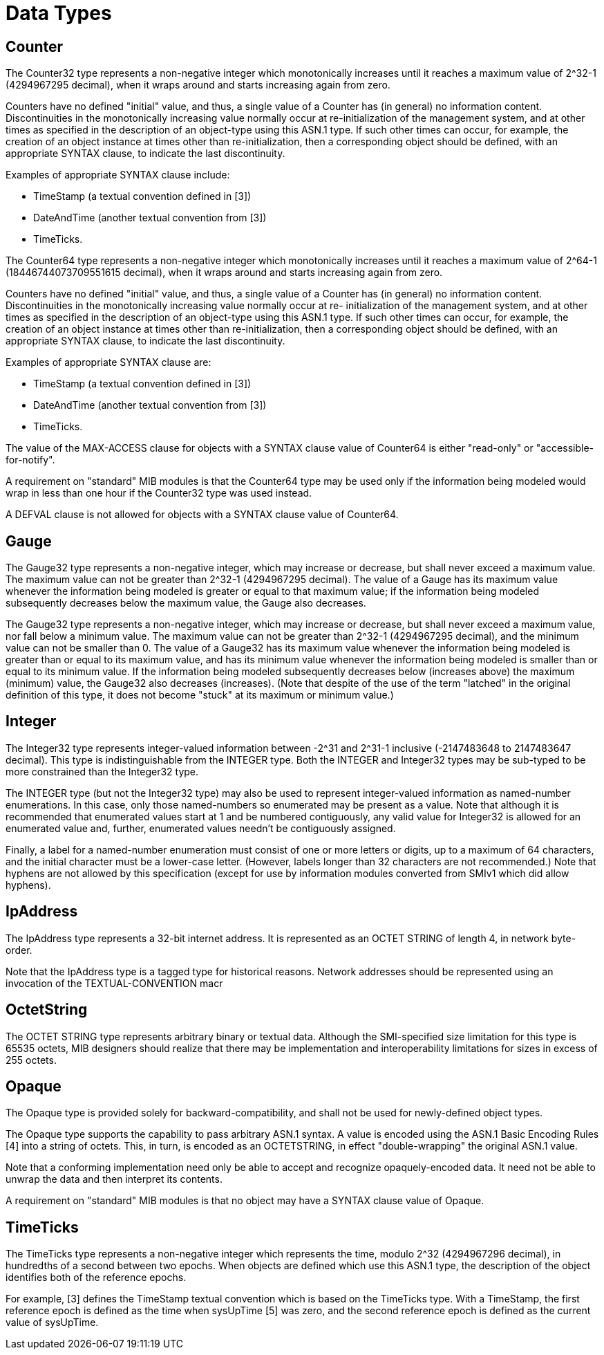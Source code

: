 [[data-types]]
= Data Types


== Counter

The Counter32 type represents a non-negative integer which monotonically increases until it reaches a maximum value of 2^32-1 (4294967295 decimal), when it wraps around and starts increasing again from zero.

Counters have no defined "initial" value, and thus, a single value of a Counter has (in general) no information content.
Discontinuities in the monotonically increasing value normally occur at re-initialization of the management system, and at other times as specified in the description of an object-type using this ASN.1 type.
If such other times can occur, for example, the creation of an object instance at times other than re-initialization, then a corresponding object should be defined, with an appropriate SYNTAX clause, to indicate the last discontinuity.

Examples of appropriate SYNTAX clause include:

* TimeStamp (a textual convention defined in [3])
* DateAndTime (another textual convention from [3])
* TimeTicks.

The Counter64 type represents a non-negative integer which monotonically increases until it reaches a maximum value of 2^64-1 (18446744073709551615 decimal), when it wraps around and starts increasing again from zero.

Counters have no defined "initial" value, and thus, a single value of a Counter has (in general) no information content.
Discontinuities in the monotonically increasing value normally occur at re- initialization of the management system, and at other times as specified in the description of an object-type using this ASN.1 type.
If such other times can occur, for example, the creation of an object instance at times other than re-initialization, then a corresponding object should be defined, with an appropriate SYNTAX clause, to indicate the last discontinuity.

Examples of appropriate SYNTAX clause are:

* TimeStamp (a textual convention defined in [3])
* DateAndTime (another textual convention from [3])
* TimeTicks.

The value of the MAX-ACCESS clause for objects with a SYNTAX clause value of Counter64 is either "read-only" or "accessible-for-notify".

A requirement on "standard" MIB modules is that the Counter64 type may be used only if the information being modeled would wrap in less than one hour if the Counter32 type was used instead.

A DEFVAL clause is not allowed for objects with a SYNTAX clause value of Counter64.





== Gauge

The Gauge32 type represents a non-negative integer, which may increase or decrease, but shall never exceed a maximum value.
The maximum value can not be greater than 2^32-1 (4294967295 decimal).
The value of a Gauge has its maximum value whenever the information being modeled is greater or equal to that maximum value; if the information being modeled subsequently decreases below the maximum value, the Gauge also decreases.

The Gauge32 type represents a non-negative integer, which may increase or decrease, but shall never exceed a maximum value, nor fall below a minimum value.
The maximum value can not be greater than 2^32-1 (4294967295 decimal), and the minimum value can not be smaller than 0.
The value of a Gauge32 has its maximum value whenever the information being modeled is greater than or equal to its maximum value, and has its minimum value whenever the information being modeled is smaller than or equal to its minimum value.
If the information being modeled subsequently decreases below (increases above) the maximum (minimum) value, the Gauge32 also decreases (increases).
(Note that despite of the use of the term "latched" in the original definition of this type, it does not become "stuck" at its maximum or minimum value.)

== Integer

The Integer32 type represents integer-valued information between -2^31 and 2^31-1 inclusive (-2147483648 to 2147483647 decimal).
This type is indistinguishable from the INTEGER type.
Both the INTEGER and Integer32 types may be sub-typed to be more constrained than the Integer32 type.

The INTEGER type (but not the Integer32 type) may also be used to represent integer-valued information as named-number enumerations.
In this case, only those named-numbers so enumerated may be present as a value.
Note that although it is recommended that enumerated values start at 1 and be numbered contiguously, any valid value for Integer32 is allowed for an enumerated value and, further, enumerated values needn't be contiguously assigned.

Finally, a label for a named-number enumeration must consist of one or more letters or digits, up to a maximum of 64 characters, and the initial character must be a lower-case letter.
(However, labels
longer than 32 characters are not recommended.)
Note that hyphens are not allowed by this specification (except for use by information modules converted from SMIv1 which did allow hyphens).

== IpAddress

The IpAddress type represents a 32-bit internet address.
It is represented as an OCTET STRING of length 4, in network byte-order.

Note that the IpAddress type is a tagged type for historical reasons.
Network addresses should be represented using an invocation of the TEXTUAL-CONVENTION macr

== OctetString

The OCTET STRING type represents arbitrary binary or textual data.
Although the SMI-specified size limitation for this type is 65535 octets, MIB designers should realize that there may be implementation and interoperability limitations for sizes in excess of 255 octets.

== Opaque

The Opaque type is provided solely for backward-compatibility, and shall not be used for newly-defined object types.

The Opaque type supports the capability to pass arbitrary ASN.1 syntax.
A value is encoded using the ASN.1 Basic Encoding Rules [4] into a string of octets.
This, in turn, is encoded as an OCTETSTRING, in effect "double-wrapping" the original ASN.1 value.

Note that a conforming implementation need only be able to accept and recognize opaquely-encoded data.
It need not be able to unwrap the data and then interpret its contents.

A requirement on "standard" MIB modules is that no object may have a SYNTAX clause value of Opaque.

== TimeTicks

The TimeTicks type represents a non-negative integer which represents the time, modulo 2^32 (4294967296 decimal), in hundredths of a second between two epochs.
When objects are defined which use this ASN.1 type, the description of the object identifies both of the reference epochs.

For example, [3] defines the TimeStamp textual convention which is based on the TimeTicks type.
With a TimeStamp, the first reference epoch is defined as the time when sysUpTime [5] was zero, and the second reference epoch is defined as the current value of sysUpTime.
